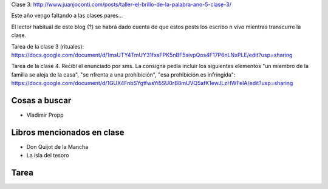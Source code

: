 .. title: Taller El brillo de la palabra, año 5, clase 5
.. slug: taller-el-brillo-de-la-palabra-ano-5-clase-5
.. date: 2016-05-04 17:13:19 UTC-03:00
.. tags: taller
.. category: 
.. link: 
.. description: 
.. type: text


Clase 3: http://www.juanjoconti.com/posts/taller-el-brillo-de-la-palabra-ano-5-clase-3/

Este año vengo faltando a las clases pares...

El lector habitual de este blog (?) se habrá dado cuenta de que estos
posts los escribo n vivo mientras transcurre la clase.

Tarea de la clase 3 (rituales): https://docs.google.com/document/d/1msUTY4TmUY31fxsFPK5nBF5sivpQos4F17P6nLNxPLE/edit?usp=sharing

Tarea de la clase 4. Recibí el enunciado por sms. La consigna pedía incluir los siguientes elementos "un miembro de la familia se aleja de la casa", "se nfrenta a una prohibición", "esa prohibición es infringida": https://docs.google.com/document/d/1GUX4FnbSYgtfwsYi5SU0rB8mUVQ5afK1ewJLzHWFelA/edit?usp=sharing

Cosas a buscar
==============

* Vladimir Propp

Libros mencionados en clase
===========================

* Don Quijot de la Mancha
* La isla del tesoro

Tarea
=====


